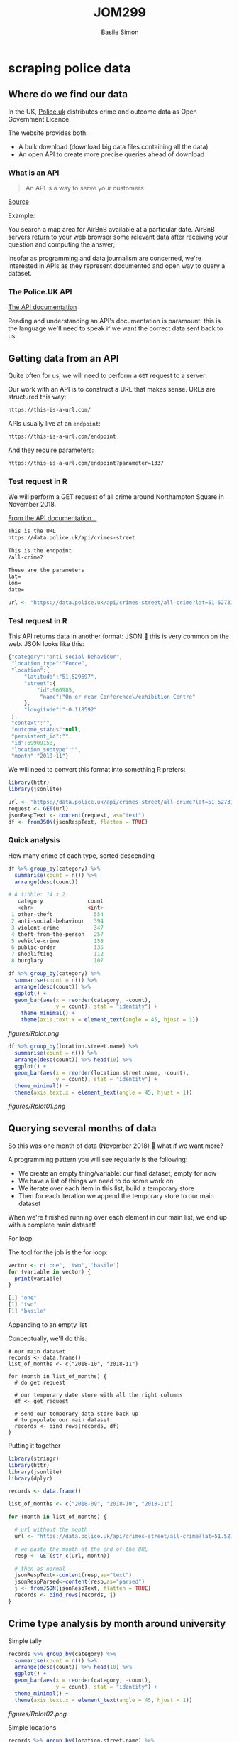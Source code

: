 #+Title: JOM299
#+Author: Basile Simon
#+Email: basile.simon@city.ac.uk


* scraping police data
** Where do we find our data

In the UK, [[https://data.police.uk/][Police.uk]] distributes crime and outcome data as Open Government Licence.

The website provides both:
- A bulk download (download big data files containing all the data)
- An open API to create more precise queries ahead of download

*** What is an API

#+BEGIN_QUOTE
An API is a way to serve your customers
#+END_QUOTE
[[https://medium.freecodecamp.org/what-is-an-api-in-english-please-b880a3214a82][Source]]

Example:

You search a map area for AirBnB available at a particular date. AirBnB servers return to your web browser some relevant data after receiving your question and computing the answer;

Insofar as programming and data journalism are concerned, we're interested in APIs as they represent documented and open way to query a dataset.

*** The Police.UK API
[[https://data.police.uk/docs/method/crime-street/][The API documentation]]

Reading and understanding an API's documentation is paramount: this is the language we'll need to speak if we want the correct data sent back to us.

** Getting data from an API
    
Quite often for us, we will need to perform a ~GET~ request to a server:

[[https://book.varnish-software.com/3.0/_images/httprequestflow.png]]

Our work with an API is to construct a URL that makes sense.
URLs are structured this way:

#+BEGIN_SRC html
https://this-is-a-url.com/
#+END_SRC

APIs usually live at an ~endpoint~:

#+BEGIN_SRC html
https://this-is-a-url.com/endpoint
#+END_SRC

And they require parameters:

#+BEGIN_SRC html
https://this-is-a-url.com/endpoint?parameter=1337
#+END_SRC

*** Test request in R
We will perform a GET request of all crime around Northampton Square in November 2018.

[[https://data.police.uk/docs/method/crime-street/][From the API documentation...]]

#+BEGIN_SRC html
This is the URL
https://data.police.uk/api/crimes-street

This is the endpoint
/all-crime?

These are the parameters
lat=
lon=
date=
#+END_SRC

#+BEGIN_SRC R
url <- "https://data.police.uk/api/crimes-street/all-crime?lat=51.527317&lng=-0.102433&date=2018-11"
#+END_SRC

*** Test request in R

This API returns data in another format: JSON  this is very common on the web. JSON looks like this:

#+BEGIN_SRC js
{"category":"anti-social-behaviour",
 "location_type":"Force",
 "location":{
     "latitude":"51.529697",
     "street":{
         "id":960985,
          "name":"On or near Conference\/exhibition Centre"
     },
     "longitude":"-0.118592"
 },
 "context":"",
 "outcome_status":null,
 "persistent_id":"",
 "id":69909158,
 "location_subtype":"",
 "month":"2018-11"}
#+END_SRC

We will need to convert this format into something R prefers:

#+BEGIN_SRC R
library(httr)
library(jsonlite)

url <- "https://data.police.uk/api/crimes-street/all-crime?lat=51.527317&lng=-0.102433&date=2018-11"
request <- GET(url)
jsonRespText <- content(request, as="text") 
df <- fromJSON(jsonRespText, flatten = TRUE)
#+END_SRC

*** Quick analysis
How many crime of each type, sorted descending

#+BEGIN_SRC R
df %>% group_by(category) %>%
  summarise(count = n()) %>% 
  arrange(desc(count))

# A tibble: 14 x 2
   category              count
   <chr>                 <int>
 1 other-theft             554
 2 anti-social-behaviour   394
 3 violent-crime           347
 4 theft-from-the-person   257
 5 vehicle-crime           158
 6 public-order            135
 7 shoplifting             112
 8 burglary                107
#+END_SRC

#+BEGIN_SRC R
df %>% group_by(category) %>%
  summarise(count = n()) %>% 
  arrange(desc(count)) %>%
  ggplot() +
  geom_bar(aes(x = reorder(category, -count),
               y = count), stat = "identity") +
    theme_minimal() +
    theme(axis.text.x = element_text(angle = 45, hjust = 1))
#+END_SRC

[[figures/Rplot.png]]

#+BEGIN_SRC R
df %>% group_by(location.street.name) %>%
  summarise(count = n()) %>% 
  arrange(desc(count)) %>% head(10) %>%
  ggplot() +
  geom_bar(aes(x = reorder(location.street.name, -count),
               y = count), stat = "identity") +
  theme_minimal() +
  theme(axis.text.x = element_text(angle = 45, hjust = 1))
#+END_SRC

[[figures/Rplot01.png]]

** Querying several months of data

So this was one month of data (November 2018)  what if we want more?

A programming pattern you will see regularly is the following:

- We create an empty thing/variable: our final dataset, empty for now
- We have a list of things we need to do some work on
- We iterate over each item in this list, build a temporary store
- Then for each iteration we append the temporary store to our main dataset

When we're finished running over each element in our main list, we end up with a complete main dataset!

**** For loop

The tool for the job is the for loop:

#+BEGIN_SRC R
vector <- c('one', 'two', 'basile')
for (variable in vector) {
  print(variable)
}

[1] "one"
[1] "two"
[1] "basile"
#+END_SRC

**** Appending to an empty list

Conceptually, we'll do this:

#+BEGIN_SRC 
# our main dataset
records <- data.frame()
list_of_months <- c("2018-10", "2018-11")

for (month in list_of_months) {
  # do get request
  
  # our temporary date store with all the right columns
  df <- get_request
  
  # send our temporary data store back up
  # to populate our main dataset
  records <- bind_rows(records, df)
}
#+END_SRC

**** Putting it together

#+BEGIN_SRC R
library(stringr)
library(httr)
library(jsonlite)
library(dplyr)

records <- data.frame()

list_of_months <- c("2018-09", "2018-10", "2018-11")

for (month in list_of_months) {

  # url without the month
  url <- "https://data.police.uk/api/crimes-street/all-crime?lat=51.527317&lng=-0.102433&date="
  
  # we paste the month at the end of the URL
  resp <- GET(str_c(url, month))
  
  # then as normal
  jsonRespText<-content(resp,as="text") 
  jsonRespParsed<-content(resp,as="parsed") 
  j <- fromJSON(jsonRespText, flatten = TRUE)
  records <- bind_rows(records, j)
}
#+END_SRC
 
** Crime type analysis by month around university
**** Simple tally
#+BEGIN_SRC R
records %>% group_by(category) %>%
  summarise(count = n()) %>% 
  arrange(desc(count)) %>% head(10) %>%
  ggplot() +
  geom_bar(aes(x = reorder(category, -count),
               y = count), stat = "identity") +
  theme_minimal() +
  theme(axis.text.x = element_text(angle = 45, hjust = 1))
#+END_SRC

[[figures/Rplot02.png]]

**** Simple locations
#+BEGIN_SRC R
records %>% group_by(location.street.name) %>%
  summarise(count = n()) %>% 
  arrange(desc(count)) %>% head(10) %>%
  ggplot() +
  geom_bar(aes(x = reorder(location.street.name, -count),
               y = count), stat = "identity") +
  theme_minimal() +
  theme(axis.text.x = element_text(angle = 45, hjust = 1))
#+END_SRC

[[figures/Rplot03.png]]

**** Crime type by month
#+BEGIN_SRC R
records %>% group_by(category, month) %>%
  mutate(count = n()) %>% 
  select(month, count, category) %>%
  ggplot() +
  geom_bar(aes(x = reorder(category, -count),
               y = count), stat = "identity") + 
  facet_wrap(month~.) +
  theme_minimal() +
  theme(axis.text.x = element_text(angle = 45, hjust = 1))
#+END_SRC

[[figures/Rplot04.png]]

**** Crime type by month, cont
#+BEGIN_SRC R
records %>% group_by(category, month) %>%
  mutate(count = n()) %>%  distinct(month, count, category) %>%
  select(month, count, category) %>% 
  ggplot(aes(x = month,
             y = count, group = 1)) +
  geom_path(, colour="black") + 
  facet_wrap(category~.) +
  theme_minimal() +
  theme(axis.text.x = element_text(angle = 45, hjust = 1))
#+END_SRC

[[figures/Rplot05.png]]

**** Crime type change by month
#+BEGIN_SRC R
records %>% group_by(category, month) %>%
  summarise(count = n()) %>%
  mutate(change = (count - lag(count))/lag(count) * 100) %>%
  distinct(month, category, change) %>%
  ggplot(aes(x = month, y = category, fill = change)) +
  geom_tile(colour="white",size=0.25) +
  scale_fill_viridis_c(option = "B", name = "Number of crimes") +
  theme(axis.text.x = element_text(angle = 45, hjust = 1))

#+END_SRC

[[figures/Rplot10.png]]

** Part two: Making some maps
** Bulk download of data
   
Aside from the API, we can [[https://data.police.uk/data/][download bulk data]]

#+BEGIN_SRC R
library(readr)
df <- read_csv("data/2018-11-metropolitan-street.csv")
#+END_SRC

** Simple map
   
#+BEGIN_SRC R
library(ggplot2)
df %>% 
  ggplot() +
  geom_point(aes(x = Longitude, y = Latitude, alpha = 1/100),
             size = 1/100, color = I("tomato")) +
  coord_map(xlim = c(-0.6,0.4), ylim = c(51.25, 51.75))
#+END_SRC

[[figures/Rplot06.png]]

*** Adding London boroughs
     
#+BEGIN_SRC R
library("londonShapefiles")

thames <- load_thames()
thames.proj <- spTransform(thames, CRS("+proj=longlat +ellps=WGS84 +datum=WGS84 +no_defs"))
thames.df <- fortify(thames.proj)

boroughs <- load_la()
boroughs.proj <- spTransform(boroughs, CRS("+proj=longlat +ellps=WGS84 +datum=WGS84 +no_defs"))
boroughs.df <- fortify(boroughs.proj)

ggplot() +
  geom_polygon(boroughs.df, mapping=aes(long, lat, group = group,
                                        color = I("gray90"))) +
  geom_polygon(thames.df, mapping=aes(long, lat, group = group,
                                      fill = I("skyblue"),
                                      color = I("skyblue2"))) +
  coord_map(xlim = c(-0.6,0.4), ylim = c(51.25, 51.75))
#+END_SRC

[[figures/Rplot07.png]]

*** Both together
     
#+BEGIN_SRC R
idf %>% 
  ggplot() +
  geom_polygon(boroughs.df, mapping=aes(long, lat, group = group,
                                        color = I("gray99"),
                                        fill = I("gray90"))) +
  geom_polygon(thames.df, mapping=aes(long, lat, group = group,
                                      fill = I("skyblue"),
                                      color = I("skyblue2"))) +
  geom_point(aes(x = Longitude, y = Latitude),
             size = 1/100, color = I("tomato"), alpha = 1/100) +
  coord_map(xlim = c(-0.6,0.4), ylim = c(51.25, 51.75)) +
  theme_minimal() +
  theme(legend.position = "none")
#+END_SRC

[[figures/Rplot08.png]]

** Obscure spatial analysis
    
As we've got many, may points (91,833 crimes), we can use ~geom_bin2d~ to provide an alternative to overplotting

#+BEGIN_QUOTE
Divides the plane into rectangles, counts the number of cases in each rectangle, and then (by default) maps the number of cases to the rectangle's fill. This is a useful alternative to geom_point() in the presence of overplotting.
#+END_QUOTE

#+BEGIN_SRC R
df %>%
  ggplot(mapping=aes(x = as.numeric(Longitude),
                     y = as.numeric(Latitude))) +
  geom_polygon(boroughs.df, mapping=aes(long, lat, group = group,
                                        color = I("gray60"), alpha = 0.1)) +
  geom_bin2d(bins = 1000, aes(alpha=..ncount..)) +
  scale_alpha(range = c(0.3, 1)) +
  coord_map(xlim = c(-0.6,0.4), ylim = c(51.25, 51.75)) +
  theme_minimal()
#+END_SRC

[[figures/Rplot09.png]]

** TODO Part three: Advanced scraping of Tube stations
[[https://r-tastic.co.uk/post/exploring-london-crime-with-r-heat-maps/][Original tutorial]]
** TODO Scraping Tube stations
** TODO Scraping Crime by location
*** TODO Merging everything
*** TODO Quick map to check
*** TODO Analysis heatmap
